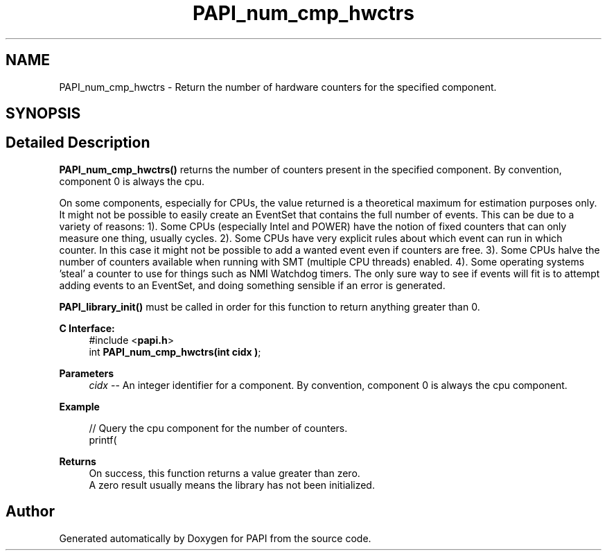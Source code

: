 .TH "PAPI_num_cmp_hwctrs" 3 "Fri Oct 28 2022" "Version 6.0.0.1" "PAPI" \" -*- nroff -*-
.ad l
.nh
.SH NAME
PAPI_num_cmp_hwctrs \- Return the number of hardware counters for the specified component\&.  

.SH SYNOPSIS
.br
.PP
.SH "Detailed Description"
.PP 
\fBPAPI_num_cmp_hwctrs()\fP returns the number of counters present in the specified component\&. By convention, component 0 is always the cpu\&.
.PP
On some components, especially for CPUs, the value returned is a theoretical maximum for estimation purposes only\&. It might not be possible to easily create an EventSet that contains the full number of events\&. This can be due to a variety of reasons: 1)\&. Some CPUs (especially Intel and POWER) have the notion of fixed counters that can only measure one thing, usually cycles\&. 2)\&. Some CPUs have very explicit rules about which event can run in which counter\&. In this case it might not be possible to add a wanted event even if counters are free\&. 3)\&. Some CPUs halve the number of counters available when running with SMT (multiple CPU threads) enabled\&. 4)\&. Some operating systems 'steal' a counter to use for things such as NMI Watchdog timers\&. The only sure way to see if events will fit is to attempt adding events to an EventSet, and doing something sensible if an error is generated\&.
.PP
\fBPAPI_library_init()\fP must be called in order for this function to return anything greater than 0\&.
.PP
\fBC Interface:\fP
.RS 4
#include <\fBpapi\&.h\fP> 
.br
int \fBPAPI_num_cmp_hwctrs(int  cidx )\fP;
.RE
.PP
\fBParameters\fP
.RS 4
\fIcidx\fP -- An integer identifier for a component\&. By convention, component 0 is always the cpu component\&.
.RE
.PP
\fBExample\fP
.RS 4

.PP
.nf
// Query the cpu component for the number of counters\&.
printf(\"%d hardware counters found\&.\\n\", PAPI_num_cmp_hwctrs(0));

.fi
.PP
.RE
.PP
\fBReturns\fP
.RS 4
On success, this function returns a value greater than zero\&.
.br
 A zero result usually means the library has not been initialized\&.
.RE
.PP


.SH "Author"
.PP 
Generated automatically by Doxygen for PAPI from the source code\&.

